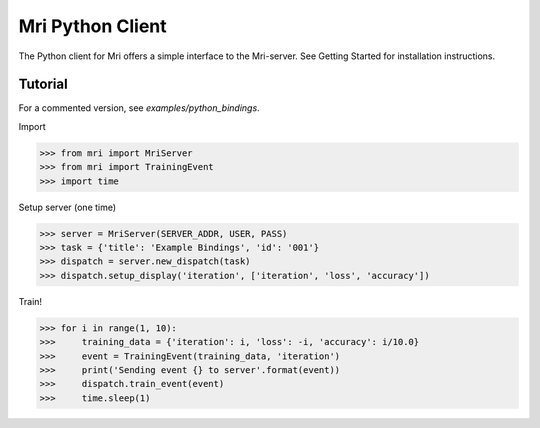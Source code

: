 Mri Python Client
=================

The Python client for Mri offers a simple interface to the Mri-server. See Getting Started for installation instructions. 

Tutorial
--------
For a commented version, see `examples/python_bindings`.

Import 

>>> from mri import MriServer
>>> from mri import TrainingEvent
>>> import time

Setup server (one time)

>>> server = MriServer(SERVER_ADDR, USER, PASS)
>>> task = {'title': 'Example Bindings', 'id': '001'}
>>> dispatch = server.new_dispatch(task)
>>> dispatch.setup_display('iteration', ['iteration', 'loss', 'accuracy'])

Train!

>>> for i in range(1, 10):
>>>     training_data = {'iteration': i, 'loss': -i, 'accuracy': i/10.0}
>>>     event = TrainingEvent(training_data, 'iteration')
>>>     print('Sending event {} to server'.format(event))
>>>     dispatch.train_event(event)
>>>     time.sleep(1)
